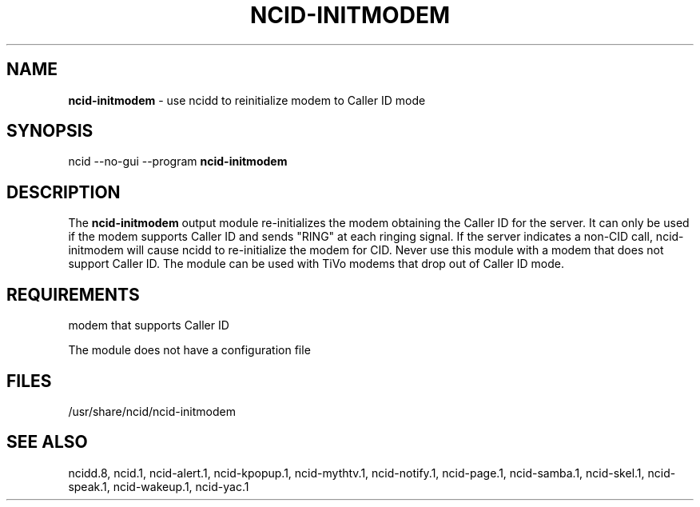 .\" %W% %G%
.TH NCID-INITMODEM 1
.SH NAME
.B ncid-initmodem
- use ncidd to reinitialize modem to Caller ID mode
.SH SYNOPSIS
ncid --no-gui --program
.B ncid-initmodem
.SH DESCRIPTION
The
.B ncid-initmodem
output module re-initializes the modem obtaining the Caller ID
for the server.  It can only be used if the modem supports Caller ID and
sends "RING" at each ringing signal.  If the server indicates a non-CID
call, ncid-initmodem will cause ncidd to re-initialize the modem for CID.
Never use this module with a modem that does not support Caller ID.  The
module can be used with TiVo modems that drop out of Caller ID mode.
.SH REQUIREMENTS
modem that supports Caller ID
.PP
The module does not have a configuration file
.SH FILES
/usr/share/ncid/ncid-initmodem
.SH SEE ALSO
ncidd.8,
ncid.1,
ncid-alert.1,
ncid-kpopup.1,
ncid-mythtv.1,
ncid-notify.1,
ncid-page.1,
ncid-samba.1,
ncid-skel.1,
ncid-speak.1,
ncid-wakeup.1,
ncid-yac.1
